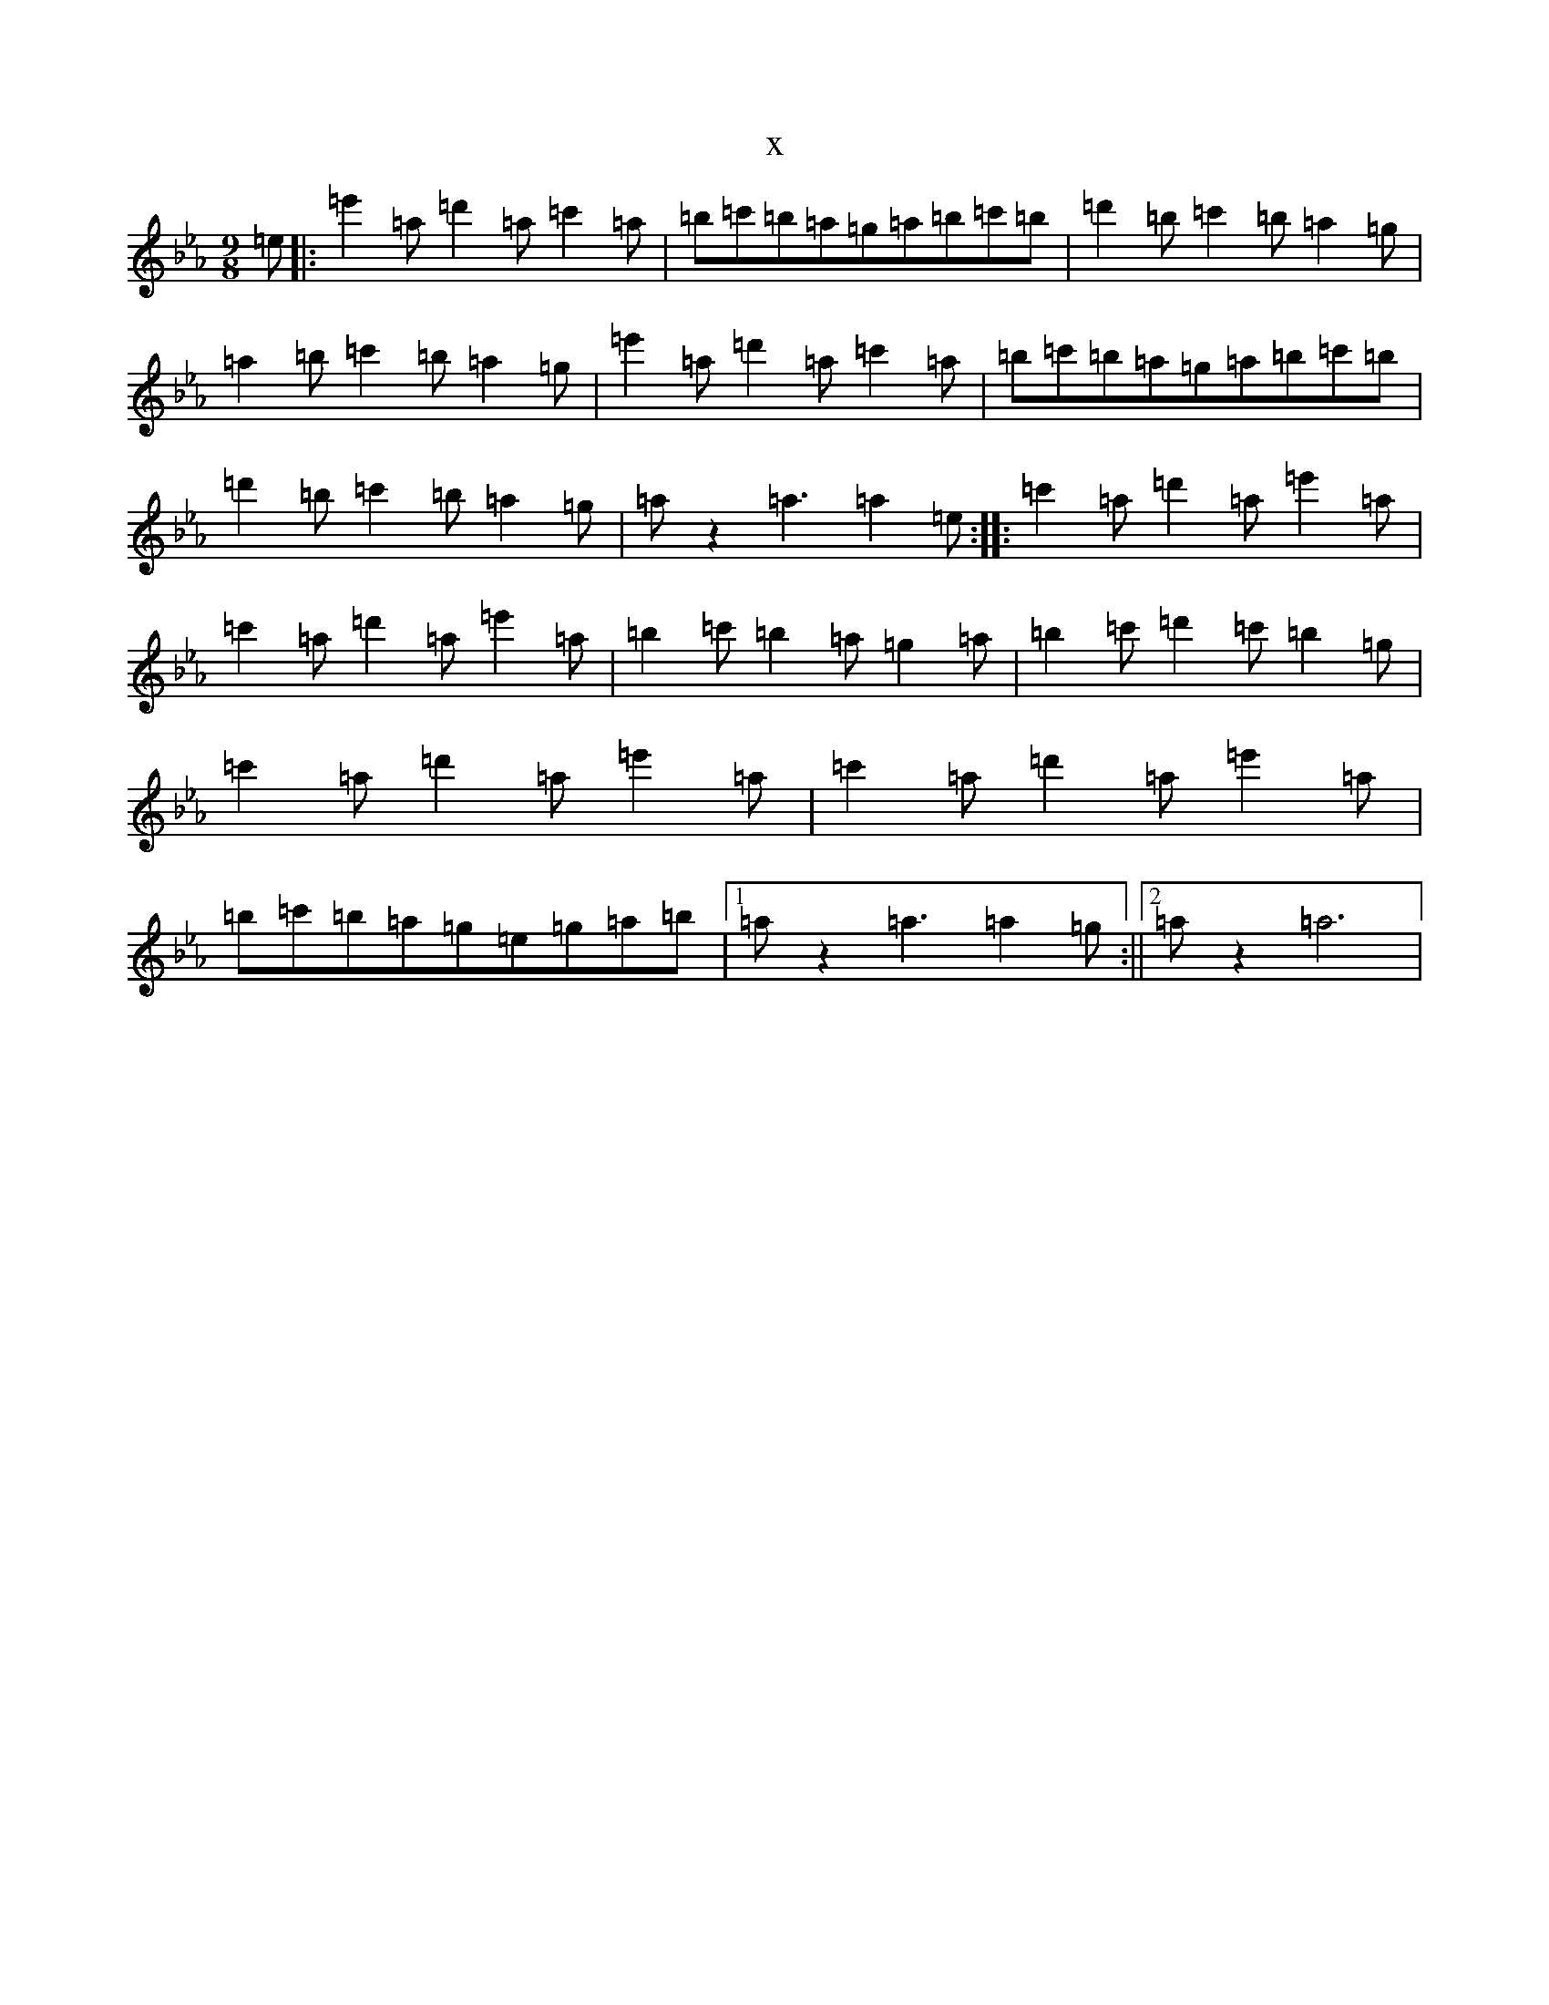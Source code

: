 X:19699
T:x
L:1/8
M:9/8
K: C minor
=e|:=e'2=a=d'2=a=c'2=a|=b=c'=b=a=g=a=b=c'=b|=d'2=b=c'2=b=a2=g|=a2=b=c'2=b=a2=g|=e'2=a=d'2=a=c'2=a|=b=c'=b=a=g=a=b=c'=b|=d'2=b=c'2=b=a2=g|=az2=a3=a2=e:||:=c'2=a=d'2=a=e'2=a|=c'2=a=d'2=a=e'2=a|=b2=c'=b2=a=g2=a|=b2=c'=d'2=c'=b2=g|=c'2=a=d'2=a=e'2=a|=c'2=a=d'2=a=e'2=a|=b=c'=b=a=g=e=g=a=b|1=az2=a3=a2=g:||2=az2=a6|